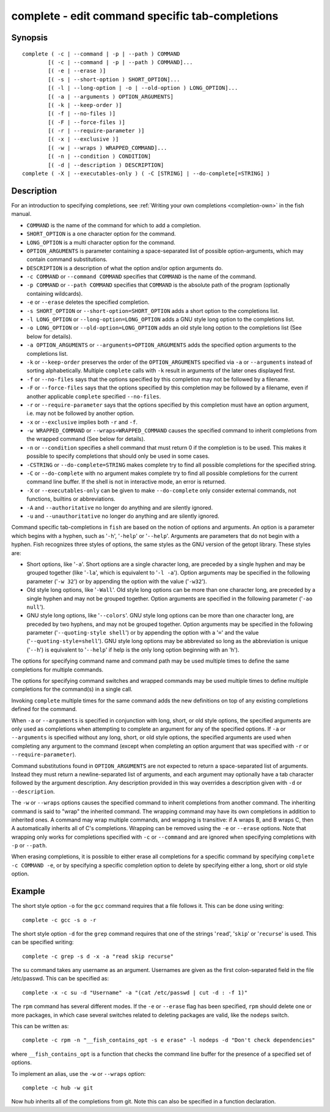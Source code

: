 .. _cmd-complete:

complete - edit command specific tab-completions
================================================

Synopsis
--------

::

  complete ( -c | --command | -p | --path ) COMMAND
          [( -c | --command | -p | --path ) COMMAND]...
          [( -e | --erase )]
          [( -s | --short-option ) SHORT_OPTION]...
          [( -l | --long-option | -o | --old-option ) LONG_OPTION]...
          [( -a | --arguments ) OPTION_ARGUMENTS]
          [( -k | --keep-order )]
          [( -f | --no-files )]
          [( -F | --force-files )]
          [( -r | --require-parameter )]
          [( -x | --exclusive )]
          [( -w | --wraps ) WRAPPED_COMMAND]...
          [( -n | --condition ) CONDITION]
          [( -d | --description ) DESCRIPTION]
  complete ( -X | --executables-only ) ( -C [STRING] | --do-complete[=STRING] )

Description
-----------

For an introduction to specifying completions, see :ref:`Writing your own completions <completion-own>` in
the fish manual.

- ``COMMAND`` is the name of the command for which to add a completion.

- ``SHORT_OPTION`` is a one character option for the command.

- ``LONG_OPTION`` is a multi character option for the command.

- ``OPTION_ARGUMENTS`` is parameter containing a space-separated list of possible option-arguments, which may contain command substitutions.

- ``DESCRIPTION`` is a description of what the option and/or option arguments do.

- ``-c COMMAND`` or ``--command COMMAND`` specifies that ``COMMAND`` is the name of the command.

- ``-p COMMAND`` or ``--path COMMAND`` specifies that ``COMMAND`` is the absolute path of the program (optionally containing wildcards).

- ``-e`` or ``--erase`` deletes the specified completion.

- ``-s SHORT_OPTION`` or ``--short-option=SHORT_OPTION`` adds a short option to the completions list.

- ``-l LONG_OPTION`` or ``--long-option=LONG_OPTION`` adds a GNU style long option to the completions list.

- ``-o LONG_OPTION`` or ``--old-option=LONG_OPTION`` adds an old style long option to the completions list (See below for details).

- ``-a OPTION_ARGUMENTS`` or ``--arguments=OPTION_ARGUMENTS`` adds the specified option arguments to the completions list.

- ``-k`` or ``--keep-order`` preserves the order of the ``OPTION_ARGUMENTS`` specified via ``-a`` or ``--arguments`` instead of sorting alphabetically. Multiple ``complete`` calls with ``-k`` result in arguments of the later ones displayed first.

- ``-f`` or ``--no-files`` says that the options specified by this completion may not be followed by a filename.

- ``-F`` or ``--force-files`` says that the options specified by this completion may be followed by a filename, even if another applicable ``complete`` specified ``--no-files``.

- ``-r`` or ``--require-parameter`` says that the options specified by this completion must have an option argument, i.e. may not be followed by another option.

- ``-x`` or ``--exclusive`` implies both ``-r`` and ``-f``.

- ``-w WRAPPED_COMMAND`` or ``--wraps=WRAPPED_COMMAND`` causes the specified command to inherit completions from the wrapped command (See below for details).

- ``-n`` or ``--condition`` specifies a shell command that must return 0 if the completion is to be used. This makes it possible to specify completions that should only be used in some cases.

- ``-CSTRING`` or ``--do-complete=STRING`` makes complete try to find all possible completions for the specified string.

- ``-C`` or ``--do-complete`` with no argument makes complete try to find all possible completions for the current command line buffer. If the shell is not in interactive mode, an error is returned.

- ``-X`` or ``--executables-only`` can be given to make ``--do-complete`` only consider external commands, not functions, builtins or abbreviations.

- ``-A`` and ``--authoritative`` no longer do anything and are silently ignored.

- ``-u`` and ``--unauthoritative`` no longer do anything and are silently ignored.

Command specific tab-completions in ``fish`` are based on the notion of options and arguments. An option is a parameter which begins with a hyphen, such as '``-h``', '``-help``' or '``--help``'. Arguments are parameters that do not begin with a hyphen. Fish recognizes three styles of options, the same styles as the GNU version of the getopt library. These styles are:

- Short options, like '``-a``'. Short options are a single character long, are preceded by a single hyphen and may be grouped together (like '``-la``', which is equivalent to '``-l -a``'). Option arguments may be specified in the following parameter ('``-w 32``') or by appending the option with the value ('``-w32``').

- Old style long options, like '``-Wall``'. Old style long options can be more than one character long, are preceded by a single hyphen and may not be grouped together. Option arguments are specified in the following parameter ('``-ao null``').

- GNU style long options, like '``--colors``'. GNU style long options can be more than one character long, are preceded by two hyphens, and may not be grouped together. Option arguments may be specified in the following parameter ('``--quoting-style shell``') or by appending the option with a '``=``' and the value ('``--quoting-style=shell``'). GNU style long options may be abbreviated so long as the abbreviation is unique ('``--h``') is equivalent to '``--help``' if help is the only long option beginning with an 'h').

The options for specifying command name and command path may be used multiple times to define the same completions for multiple commands.

The options for specifying command switches and wrapped commands may be used multiple times to define multiple completions for the command(s) in a single call.

Invoking ``complete`` multiple times for the same command adds the new definitions on top of any existing completions defined for the command.

When ``-a`` or ``--arguments`` is specified in conjunction with long, short, or old style options, the specified arguments are only used as completions when attempting to complete an argument for any of the specified options. If ``-a`` or ``--arguments`` is specified without any long, short, or old style options, the specified arguments are used when completing any argument to the command (except when completing an option argument that was specified with ``-r`` or ``--require-parameter``).

Command substitutions found in ``OPTION_ARGUMENTS`` are not expected to return a space-separated list of arguments. Instead they must return a newline-separated list of arguments, and each argument may optionally have a tab character followed by the argument description. Any description provided in this way overrides a description given with ``-d`` or ``--description``.

The ``-w`` or ``--wraps`` options causes the specified command to inherit completions from another command. The inheriting command is said to "wrap" the inherited command. The wrapping command may have its own completions in addition to inherited ones. A command may wrap multiple commands, and wrapping is transitive: if A wraps B, and B wraps C, then A automatically inherits all of C's completions. Wrapping can be removed using the ``-e`` or ``--erase`` options. Note that wrapping only works for completions specified with ``-c`` or ``--command`` and are ignored when specifying completions with ``-p`` or ``--path``.

When erasing completions, it is possible to either erase all completions for a specific command by specifying ``complete -c COMMAND -e``, or by specifying a specific completion option to delete by specifying either a long, short or old style option.


Example
-------

The short style option ``-o`` for the ``gcc`` command requires that a file follows it.  This can be done using writing:



::

    complete -c gcc -s o -r


The short style option ``-d`` for the ``grep`` command requires that one of the strings '``read``', '``skip``' or '``recurse``' is used.  This can be specified writing:



::

    complete -c grep -s d -x -a "read skip recurse"


The ``su`` command takes any username as an argument. Usernames are given as the first colon-separated field in the file /etc/passwd. This can be specified as:



::

    complete -x -c su -d "Username" -a "(cat /etc/passwd | cut -d : -f 1)"


The ``rpm`` command has several different modes. If the ``-e`` or ``--erase`` flag has been specified, ``rpm`` should delete one or more packages, in which case several switches related to deleting packages are valid, like the ``nodeps`` switch.

This can be written as:



::

    complete -c rpm -n "__fish_contains_opt -s e erase" -l nodeps -d "Don't check dependencies"


where ``__fish_contains_opt`` is a function that checks the command line buffer for the presence of a specified set of options.

To implement an alias, use the ``-w`` or ``--wraps`` option:



::

    complete -c hub -w git


Now hub inherits all of the completions from git. Note this can also be specified in a function declaration.

